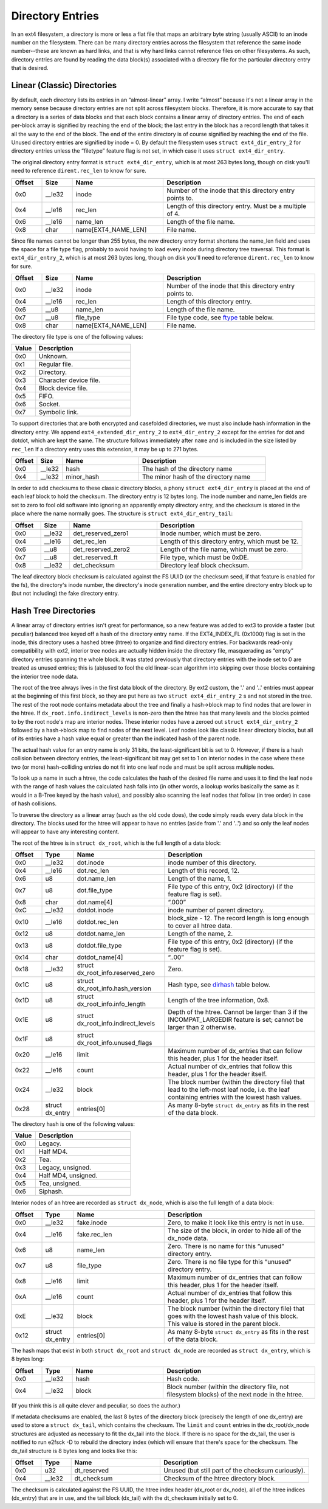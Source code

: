 .. SPDX-License-Identifier: GPL-2.0

Directory Entries
-----------------

In an ext4 filesystem, a directory is more or less a flat file that maps
an arbitrary byte string (usually ASCII) to an inode number on the
filesystem. There can be many directory entries across the filesystem
that reference the same inode number--these are known as hard links, and
that is why hard links cannot reference files on other filesystems. As
such, directory entries are found by reading the data block(s)
associated with a directory file for the particular directory entry that
is desired.

Linear (Classic) Directories
~~~~~~~~~~~~~~~~~~~~~~~~~~~~

By default, each directory lists its entries in an “almost-linear”
array. I write “almost” because it's not a linear array in the memory
sense because directory entries are not split across filesystem blocks.
Therefore, it is more accurate to say that a directory is a series of
data blocks and that each block contains a linear array of directory
entries. The end of each per-block array is signified by reaching the
end of the block; the last entry in the block has a record length that
takes it all the way to the end of the block. The end of the entire
directory is of course signified by reaching the end of the file. Unused
directory entries are signified by inode = 0. By default the filesystem
uses ``struct ext4_dir_entry_2`` for directory entries unless the
“filetype” feature flag is not set, in which case it uses
``struct ext4_dir_entry``.

The original directory entry format is ``struct ext4_dir_entry``, which
is at most 263 bytes long, though on disk you'll need to reference
``dirent.rec_len`` to know for sure.

.. list-table::
   :widths: 8 8 24 40
   :header-rows: 1

   * - Offset
     - Size
     - Name
     - Description
   * - 0x0
     - __le32
     - inode
     - Number of the inode that this directory entry points to.
   * - 0x4
     - __le16
     - rec_len
     - Length of this directory entry. Must be a multiple of 4.
   * - 0x6
     - __le16
     - name_len
     - Length of the file name.
   * - 0x8
     - char
     - name[EXT4_NAME_LEN]
     - File name.

Since file names cannot be longer than 255 bytes, the new directory
entry format shortens the name_len field and uses the space for a file
type flag, probably to avoid having to load every inode during directory
tree traversal. This format is ``ext4_dir_entry_2``, which is at most
263 bytes long, though on disk you'll need to reference
``dirent.rec_len`` to know for sure.

.. list-table::
   :widths: 8 8 24 40
   :header-rows: 1

   * - Offset
     - Size
     - Name
     - Description
   * - 0x0
     - __le32
     - inode
     - Number of the inode that this directory entry points to.
   * - 0x4
     - __le16
     - rec_len
     - Length of this directory entry.
   * - 0x6
     - __u8
     - name_len
     - Length of the file name.
   * - 0x7
     - __u8
     - file_type
     - File type code, see ftype_ table below.
   * - 0x8
     - char
     - name[EXT4_NAME_LEN]
     - File name.

.. _ftype:

The directory file type is one of the following values:

.. list-table::
   :widths: 16 64
   :header-rows: 1

   * - Value
     - Description
   * - 0x0
     - Unknown.
   * - 0x1
     - Regular file.
   * - 0x2
     - Directory.
   * - 0x3
     - Character device file.
   * - 0x4
     - Block device file.
   * - 0x5
     - FIFO.
   * - 0x6
     - Socket.
   * - 0x7
     - Symbolic link.

To support directories that are both encrypted and casefolded directories, we
must also include hash information in the directory entry. We append
``ext4_extended_dir_entry_2`` to ``ext4_dir_entry_2`` except for the entries
for dot and dotdot, which are kept the same. The structure follows immediately
after ``name`` and is included in the size listed by ``rec_len`` If a directory
entry uses this extension, it may be up to 271 bytes.

.. list-table::
   :widths: 8 8 24 40
   :header-rows: 1

   * - Offset
     - Size
     - Name
     - Description
   * - 0x0
     - __le32
     - hash
     - The hash of the directory name
   * - 0x4
     - __le32
     - minor_hash
     - The minor hash of the directory name


In order to add checksums to these classic directory blocks, a phony
``struct ext4_dir_entry`` is placed at the end of each leaf block to
hold the checksum. The directory entry is 12 bytes long. The inode
number and name_len fields are set to zero to fool old software into
ignoring an apparently empty directory entry, and the checksum is stored
in the place where the name normally goes. The structure is
``struct ext4_dir_entry_tail``:

.. list-table::
   :widths: 8 8 24 40
   :header-rows: 1

   * - Offset
     - Size
     - Name
     - Description
   * - 0x0
     - __le32
     - det_reserved_zero1
     - Inode number, which must be zero.
   * - 0x4
     - __le16
     - det_rec_len
     - Length of this directory entry, which must be 12.
   * - 0x6
     - __u8
     - det_reserved_zero2
     - Length of the file name, which must be zero.
   * - 0x7
     - __u8
     - det_reserved_ft
     - File type, which must be 0xDE.
   * - 0x8
     - __le32
     - det_checksum
     - Directory leaf block checksum.

The leaf directory block checksum is calculated against the FS UUID (or
the checksum seed, if that feature is enabled for the fs), the directory's
inode number, the directory's inode generation number, and the entire
directory entry block up to (but not including) the fake directory entry.

Hash Tree Directories
~~~~~~~~~~~~~~~~~~~~~

A linear array of directory entries isn't great for performance, so a
new feature was added to ext3 to provide a faster (but peculiar)
balanced tree keyed off a hash of the directory entry name. If the
EXT4_INDEX_FL (0x1000) flag is set in the inode, this directory uses a
hashed btree (htree) to organize and find directory entries. For
backwards read-only compatibility with ext2, interior tree nodes are actually
hidden inside the directory file, masquerading as “empty” directory entries
spanning the whole block. It was stated previously that directory entries
with the inode set to 0 are treated as unused entries; this is (ab)used to
fool the old linear-scan algorithm into skipping over those blocks containing
the interior tree node data.

The root of the tree always lives in the first data block of the
directory. By ext2 custom, the '.' and '..' entries must appear at the
beginning of this first block, so they are put here as two
``struct ext4_dir_entry_2`` s and not stored in the tree. The rest of
the root node contains metadata about the tree and finally a hash->block
map to find nodes that are lower in the htree. If
``dx_root.info.indirect_levels`` is non-zero then the htree has that many
levels and the blocks pointed to by the root node's map are interior nodes.
These interior nodes have a zeroed out ``struct ext4_dir_entry_2`` followed by
a hash->block map to find nodes of the next level. Leaf nodes look like
classic linear directory blocks, but all of its entries have a hash value
equal or greater than the indicated hash of the parent node.

The actual hash value for an entry name is only 31 bits, the least-significant
bit is set to 0. However, if there is a hash collision between directory
entries, the least-significant bit may get set to 1 on interior nodes in the
case where these two (or more) hash-colliding entries do not fit into one leaf
node and must be split across multiple nodes.

To look up a name in such a htree, the code calculates the hash of the desired
file name and uses it to find the leaf node with the range of hash values the
calculated hash falls into (in other words, a lookup works basically the same
as it would in a B-Tree keyed by the hash value), and possibly also scanning
the leaf nodes that follow (in tree order) in case of hash collisions.

To traverse the directory as a linear array (such as the old code does),
the code simply reads every data block in the directory. The blocks used
for the htree will appear to have no entries (aside from '.' and '..')
and so only the leaf nodes will appear to have any interesting content.

The root of the htree is in ``struct dx_root``, which is the full length
of a data block:

.. list-table::
   :widths: 8 8 24 40
   :header-rows: 1

   * - Offset
     - Type
     - Name
     - Description
   * - 0x0
     - __le32
     - dot.inode
     - inode number of this directory.
   * - 0x4
     - __le16
     - dot.rec_len
     - Length of this record, 12.
   * - 0x6
     - u8
     - dot.name_len
     - Length of the name, 1.
   * - 0x7
     - u8
     - dot.file_type
     - File type of this entry, 0x2 (directory) (if the feature flag is set).
   * - 0x8
     - char
     - dot.name[4]
     - “.\0\0\0”
   * - 0xC
     - __le32
     - dotdot.inode
     - inode number of parent directory.
   * - 0x10
     - __le16
     - dotdot.rec_len
     - block_size - 12. The record length is long enough to cover all htree
       data.
   * - 0x12
     - u8
     - dotdot.name_len
     - Length of the name, 2.
   * - 0x13
     - u8
     - dotdot.file_type
     - File type of this entry, 0x2 (directory) (if the feature flag is set).
   * - 0x14
     - char
     - dotdot_name[4]
     - “..\0\0”
   * - 0x18
     - __le32
     - struct dx_root_info.reserved_zero
     - Zero.
   * - 0x1C
     - u8
     - struct dx_root_info.hash_version
     - Hash type, see dirhash_ table below.
   * - 0x1D
     - u8
     - struct dx_root_info.info_length
     - Length of the tree information, 0x8.
   * - 0x1E
     - u8
     - struct dx_root_info.indirect_levels
     - Depth of the htree. Cannot be larger than 3 if the INCOMPAT_LARGEDIR
       feature is set; cannot be larger than 2 otherwise.
   * - 0x1F
     - u8
     - struct dx_root_info.unused_flags
     -
   * - 0x20
     - __le16
     - limit
     - Maximum number of dx_entries that can follow this header, plus 1 for
       the header itself.
   * - 0x22
     - __le16
     - count
     - Actual number of dx_entries that follow this header, plus 1 for the
       header itself.
   * - 0x24
     - __le32
     - block
     - The block number (within the directory file) that lead to the left-most
       leaf node, i.e. the leaf containing entries with the lowest hash values.
   * - 0x28
     - struct dx_entry
     - entries[0]
     - As many 8-byte ``struct dx_entry`` as fits in the rest of the data block.

.. _dirhash:

The directory hash is one of the following values:

.. list-table::
   :widths: 16 64
   :header-rows: 1

   * - Value
     - Description
   * - 0x0
     - Legacy.
   * - 0x1
     - Half MD4.
   * - 0x2
     - Tea.
   * - 0x3
     - Legacy, unsigned.
   * - 0x4
     - Half MD4, unsigned.
   * - 0x5
     - Tea, unsigned.
   * - 0x6
     - Siphash.

Interior nodes of an htree are recorded as ``struct dx_node``, which is
also the full length of a data block:

.. list-table::
   :widths: 8 8 24 40
   :header-rows: 1

   * - Offset
     - Type
     - Name
     - Description
   * - 0x0
     - __le32
     - fake.inode
     - Zero, to make it look like this entry is not in use.
   * - 0x4
     - __le16
     - fake.rec_len
     - The size of the block, in order to hide all of the dx_node data.
   * - 0x6
     - u8
     - name_len
     - Zero. There is no name for this “unused” directory entry.
   * - 0x7
     - u8
     - file_type
     - Zero. There is no file type for this “unused” directory entry.
   * - 0x8
     - __le16
     - limit
     - Maximum number of dx_entries that can follow this header, plus 1 for
       the header itself.
   * - 0xA
     - __le16
     - count
     - Actual number of dx_entries that follow this header, plus 1 for the
       header itself.
   * - 0xE
     - __le32
     - block
     - The block number (within the directory file) that goes with the lowest
       hash value of this block. This value is stored in the parent block.
   * - 0x12
     - struct dx_entry
     - entries[0]
     - As many 8-byte ``struct dx_entry`` as fits in the rest of the data block.

The hash maps that exist in both ``struct dx_root`` and
``struct dx_node`` are recorded as ``struct dx_entry``, which is 8 bytes
long:

.. list-table::
   :widths: 8 8 24 40
   :header-rows: 1

   * - Offset
     - Type
     - Name
     - Description
   * - 0x0
     - __le32
     - hash
     - Hash code.
   * - 0x4
     - __le32
     - block
     - Block number (within the directory file, not filesystem blocks) of the
       next node in the htree.

(If you think this is all quite clever and peculiar, so does the
author.)

If metadata checksums are enabled, the last 8 bytes of the directory
block (precisely the length of one dx_entry) are used to store a
``struct dx_tail``, which contains the checksum. The ``limit`` and
``count`` entries in the dx_root/dx_node structures are adjusted as
necessary to fit the dx_tail into the block. If there is no space for
the dx_tail, the user is notified to run e2fsck -D to rebuild the
directory index (which will ensure that there's space for the checksum.
The dx_tail structure is 8 bytes long and looks like this:

.. list-table::
   :widths: 8 8 24 40
   :header-rows: 1

   * - Offset
     - Type
     - Name
     - Description
   * - 0x0
     - u32
     - dt_reserved
     - Unused (but still part of the checksum curiously).
   * - 0x4
     - __le32
     - dt_checksum
     - Checksum of the htree directory block.

The checksum is calculated against the FS UUID, the htree index header
(dx_root or dx_node), all of the htree indices (dx_entry) that are in
use, and the tail block (dx_tail) with the dt_checksum initially set to 0.
